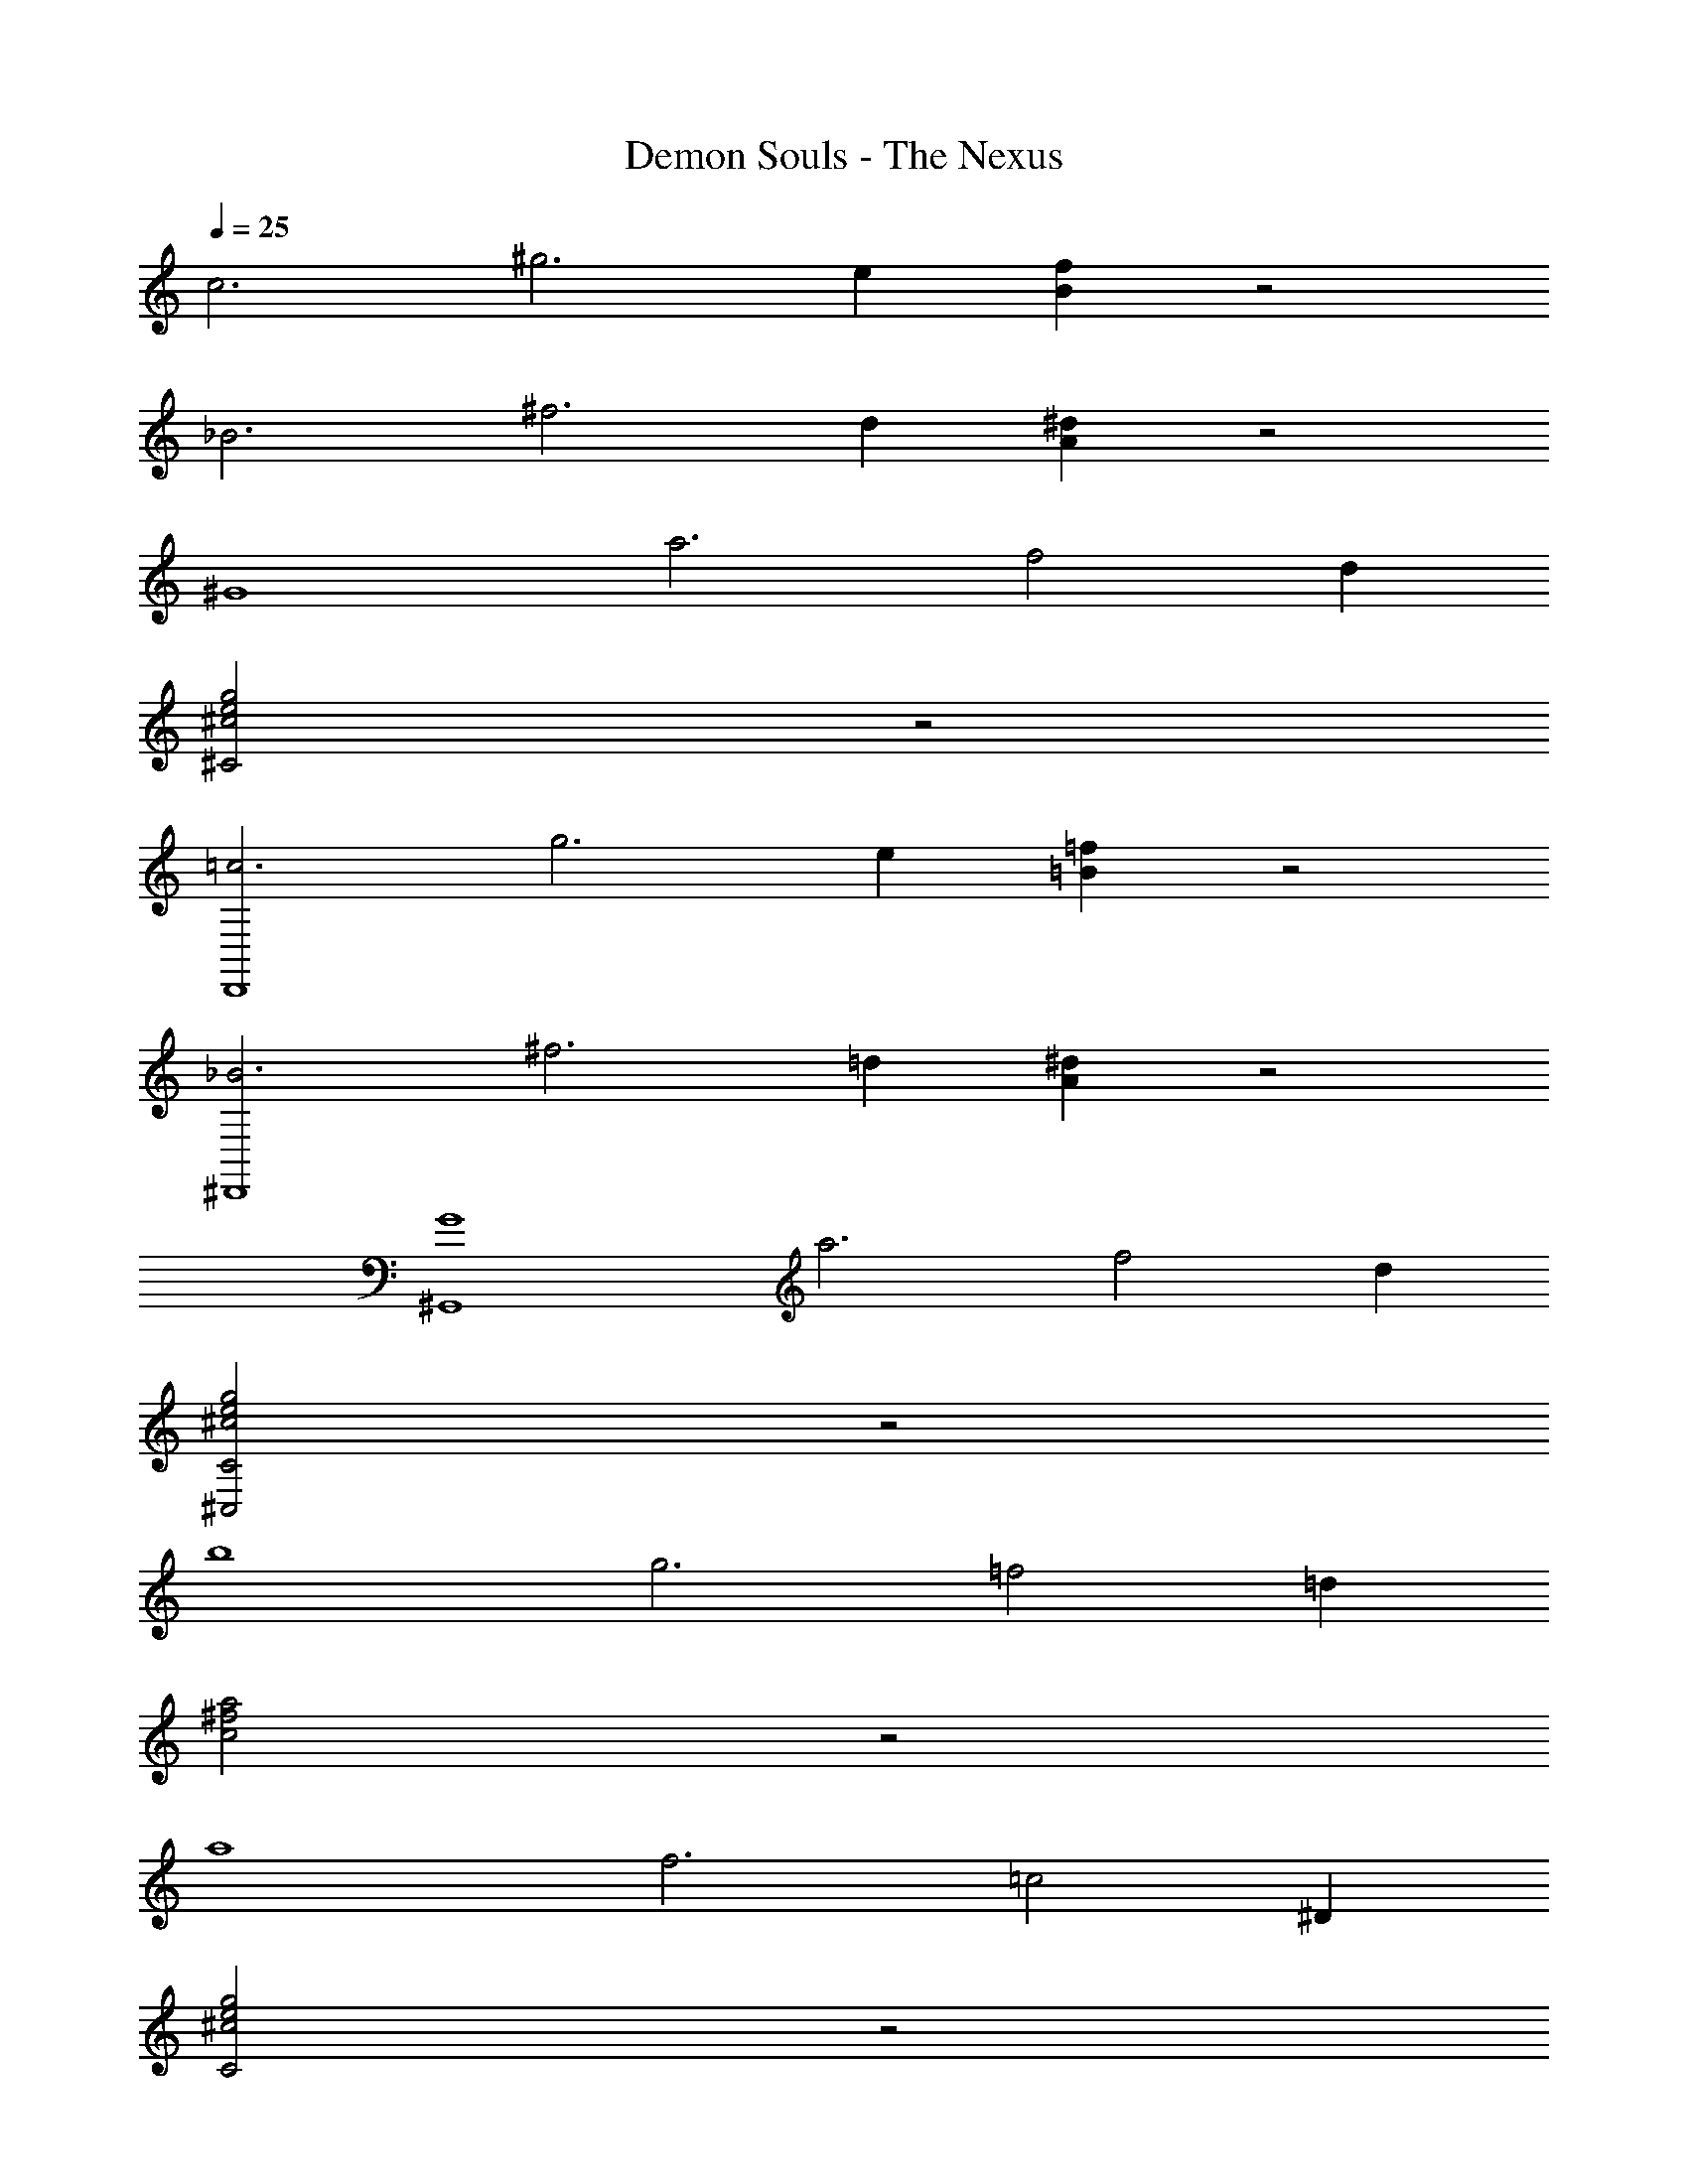 X: 1
T: Demon Souls - The Nexus
Z: ABC Generated by Starbound Composer
L: 1/4
Q: 1/4=25
K: C
[zc3] [z^g3] e [Bf] z2 
[z_B3] [z^f3] d [A^d] z2 
[z^G4] [za3] [zf2] d 
[^C2^c2e2g2] z2 
[z=c3D,,4] [zg3] e [=B=f] z2 
[z_B3^D,,4] [z^f3] =d [A^d] z2 
[zG4^G,,4] [za3] [zf2] d 
[C2e2g2^c2^C,2] z2 
[zb4] [zg3] [z=f2] =d 
[a2^f2c2] z2 
[za4] [zf3] [z=c2] ^D 
[C2^c2e2g2] z2 
[z=g4] [ze3] [zc2] B 
[d2f2A2] [zG4=c4f4] [za3] 
d ^d [C2^c'2^g2e2] z2 
[zb4c'6] [zg3] [z=f2] =d 
[a2^f2^c2^F,2] z2 
[za4^d'4] [zf3] [z=c2] D 
[C2^c2e2g2C,2e'2] z2 
[z=g4a'6] [ze3] [zc2] B 
[d2f2A2=D,,2] [z^g'2G4=c4f4G,,4] [za3] 
[d^f'] [^dd'] [C2^g2e2c'2C,2c'2] z2 
[zc3] [zg3] e [=B=f] z2 
[z_B3] [z^f3] =d [A^d] 
